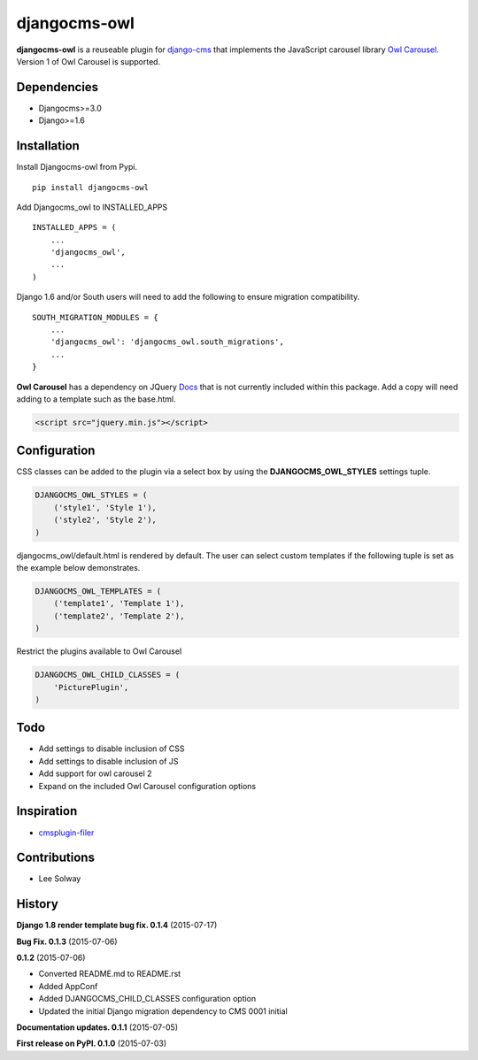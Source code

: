 djangocms-owl
=============

**djangocms-owl** is a reuseable plugin for `django-cms`_ that
implements the JavaScript carousel library `Owl Carousel`_. Version 1 of
Owl Carousel is supported.

Dependencies
------------

-  Djangocms>=3.0
-  Django>=1.6

Installation
------------

Install Djangocms-owl from Pypi.

::

    pip install djangocms-owl

Add Djangocms\_owl to INSTALLED\_APPS

::

    INSTALLED_APPS = (
        ...
        'djangocms_owl',
        ...
    )

Django 1.6 and/or South users will need to add the following to ensure
migration compatibility.

::

    SOUTH_MIGRATION_MODULES = {
        ...
        'djangocms_owl': 'djangocms_owl.south_migrations',
        ...
    }

**Owl Carousel** has a dependency on JQuery `Docs`_ that is not
currently included within this package. Add a copy will need adding to a
template such as the base.html.

.. code:: html

    <script src="jquery.min.js"></script>

Configuration
-------------

CSS classes can be added to the plugin via a select box by using the
**DJANGOCMS\_OWL\_STYLES** settings tuple.

.. code:: python

    DJANGOCMS_OWL_STYLES = (
        ('style1', 'Style 1'),
        ('style2', 'Style 2'),
    )

djangocms\_owl/default.html is rendered by default. The user can select
custom templates if the following tuple is set as the example below
demonstrates.

.. code:: python

    DJANGOCMS_OWL_TEMPLATES = (
        ('template1', 'Template 1'),
        ('template2', 'Template 2'),
    )


Restrict the plugins available to Owl Carousel

.. code:: python

    DJANGOCMS_OWL_CHILD_CLASSES = (
        'PicturePlugin',
    )


Todo
----

-  Add settings to disable inclusion of CSS
-  Add settings to disable inclusion of JS
-  Add support for owl carousel 2
-  Expand on the included Owl Carousel configuration options

Inspiration
-----------

-  `cmsplugin-filer`_

Contributions
-------------

-  Lee Solway

History
-------
**Django 1.8 render template bug fix. 0.1.4** (2015-07-17)

**Bug Fix. 0.1.3** (2015-07-06)

**0.1.2** (2015-07-06)

- Converted README.md to README.rst
- Added AppConf
- Added DJANGOCMS_CHILD_CLASSES configuration option
- Updated the initial Django migration dependency to CMS 0001 initial

**Documentation updates. 0.1.1** (2015-07-05)

**First release on PyPI. 0.1.0** (2015-07-03)

.. _django-cms: https://github.com/divio/django-cms
.. _Owl Carousel: http://owlgraphic.com/owlcarousel/
.. _Docs: http://owlcarousel.owlgraphic.com/docs/started-installation.html
.. _cmsplugin-filer: https://github.com/stefanfoulis/cmsplugin-filer
